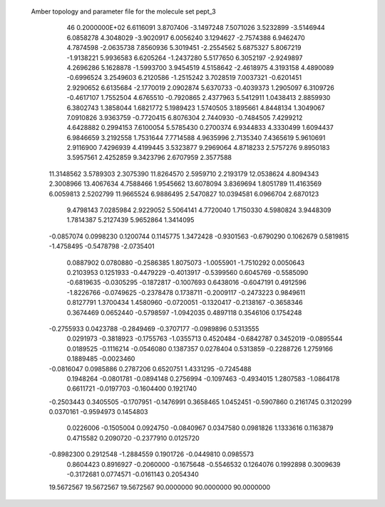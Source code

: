  Amber topology and parameter file for the molecule set pept_3                  
   46  0.2000000E+02
   6.6116091   3.8707406  -3.1497248   7.5071026   3.5232899  -3.5146944
   6.0858278   4.3048029  -3.9020917   6.0056240   3.1294627  -2.7574388
   6.9462470   4.7874598  -2.0635738   7.8560936   5.3019451  -2.2554562
   5.6875327   5.8067219  -1.9138221   5.9936583   6.6205264  -1.2437280
   5.5177650   6.3052197  -2.9249897   4.2696286   5.1628878  -1.5993700
   3.9454519   4.5158642  -2.4618975   4.3193158   4.4890089  -0.6996524
   3.2549603   6.2120586  -1.2515242   3.7028519   7.0037321  -0.6201451
   2.9290652   6.6135684  -2.1770019   2.0902874   5.6370733  -0.4039373
   1.2905097   6.3109726  -0.4617107   1.7552504   4.6765510  -0.7920865
   2.4377963   5.5412911   1.0438413   2.8859930   6.3802743   1.3858044
   1.6821772   5.1989423   1.5740505   3.1895661   4.8448134   1.3049067
   7.0910826   3.9363759  -0.7720415   6.8076304   2.7440930  -0.7484505
   7.4299212   4.6428882   0.2994153   7.6100054   5.5785430   0.2700374
   6.9344833   4.3330499   1.6094437   6.9846659   3.2192558   1.7531644
   7.7714588   4.9635996   2.7135340   7.4365619   5.9610691   2.9116900
   7.4296939   4.4199445   3.5323877   9.2969064   4.8718233   2.5757276
   9.8950183   3.5957561   2.4252859   9.3423796   2.6707959   2.3577588
  11.3148562   3.5789303   2.3075390  11.8264570   2.5959710   2.2193179
  12.0538624   4.8094343   2.3008966  13.4067634   4.7588466   1.9545662
  13.6078094   3.8369694   1.8051789  11.4163569   6.0059813   2.5202799
  11.9665524   6.9886495   2.5470827  10.0394581   6.0966704   2.6870123
   9.4798143   7.0285984   2.9229052   5.5064141   4.7720040   1.7150330
   4.5980824   3.9448309   1.7814387   5.2127439   5.9652864   1.3414095
  -0.0857074   0.0998230   0.1200744   0.1145775   1.3472428  -0.9301563
  -0.6790290   0.1062679   0.5819815  -1.4758495  -0.5478798  -2.0735401
   0.0887902   0.0780880  -0.2586385   1.8075073  -1.0055901  -1.7510292
   0.0050643   0.2103953   0.1251933  -0.4479229  -0.4013917  -0.5399560
   0.6045769  -0.5585090  -0.6819635  -0.0305295  -0.1872817  -0.1007693
   0.6438016  -0.6047191   0.4912596  -1.8226766  -0.0749625  -0.2378478
   0.1738711  -0.2009117  -0.2473223   0.9849611   0.8127791   1.3700434
   1.4580960  -0.0720051  -0.1320417  -0.2138167  -0.3658346   0.3674469
   0.0652440  -0.5798597  -1.0942035   0.4897118   0.3546106   0.1754248
  -0.2755933   0.0423788  -0.2849469  -0.3707177  -0.0989896   0.5313555
   0.0291973  -0.3818923  -0.1755763  -1.0355713   0.4520484  -0.6842787
   0.3452019  -0.0895544   0.0189525  -0.1116214  -0.0546080   0.1387357
   0.0278404   0.5313859  -0.2288726   1.2759166   0.1889485  -0.0023460
  -0.0816047   0.0985886   0.2787206   0.6520751   1.4331295  -0.7245488
   0.1948264  -0.0801781  -0.0894148   0.2756994  -0.1097463  -0.4934015
   1.2807583  -1.0864178   0.6611721  -0.0197703  -0.1604400   0.1921740
  -0.2503443   0.3405505  -0.1707951  -0.1476991   0.3658465   1.0452451
  -0.5907860   0.2161745   0.3120299   0.0370161  -0.9594973   0.1454803
   0.0226006  -0.1505004   0.0924750  -0.0840967   0.0347580   0.0981826
   1.1333616   0.1163879   0.4715582   0.2090720  -0.2377910   0.0125720
  -0.8982300   0.2912548  -1.2884559   0.1901726  -0.0449810   0.0985573
   0.8604423   0.8916927  -0.2060000  -0.1675648  -0.5546532   0.1264076
   0.1992898   0.3009639  -0.3172681   0.0774571  -0.0161143   0.2054340
  19.5672567  19.5672567  19.5672567  90.0000000  90.0000000  90.0000000
